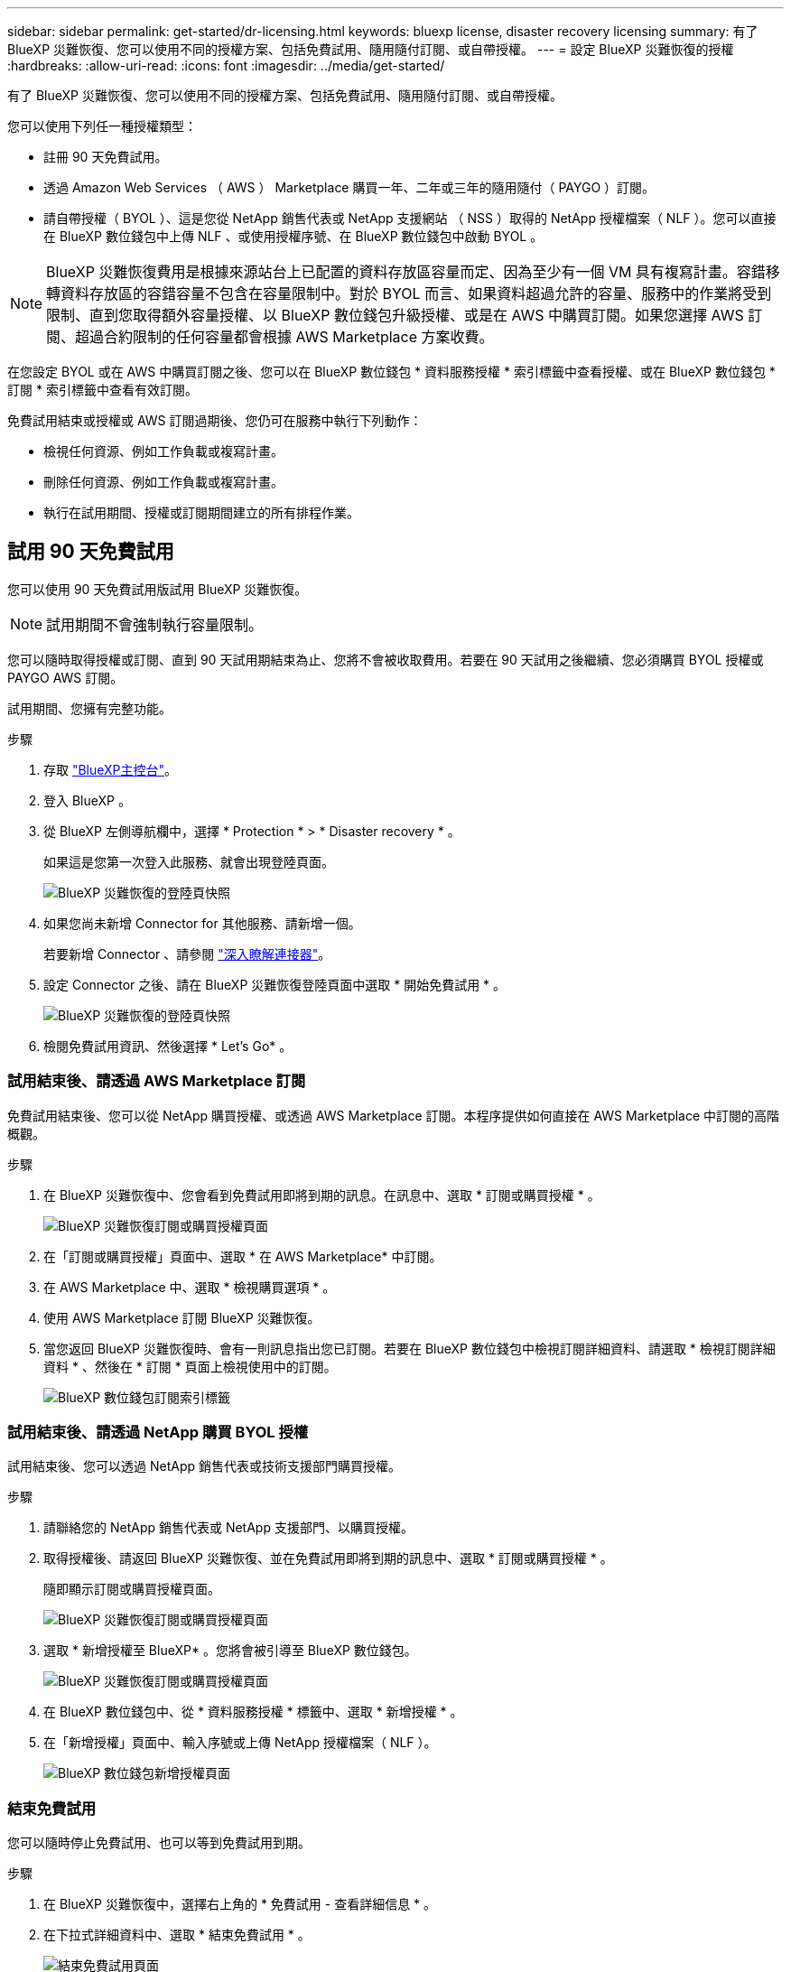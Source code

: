 ---
sidebar: sidebar 
permalink: get-started/dr-licensing.html 
keywords: bluexp license, disaster recovery licensing 
summary: 有了 BlueXP 災難恢復、您可以使用不同的授權方案、包括免費試用、隨用隨付訂閱、或自帶授權。 
---
= 設定 BlueXP 災難恢復的授權
:hardbreaks:
:allow-uri-read: 
:icons: font
:imagesdir: ../media/get-started/


[role="lead"]
有了 BlueXP 災難恢復、您可以使用不同的授權方案、包括免費試用、隨用隨付訂閱、或自帶授權。

您可以使用下列任一種授權類型：

* 註冊 90 天免費試用。
* 透過 Amazon Web Services （ AWS ） Marketplace 購買一年、二年或三年的隨用隨付（ PAYGO ）訂閱。
* 請自帶授權（ BYOL ）、這是您從 NetApp 銷售代表或 NetApp 支援網站 （ NSS ）取得的 NetApp 授權檔案（ NLF ）。您可以直接在 BlueXP 數位錢包中上傳 NLF 、或使用授權序號、在 BlueXP 數位錢包中啟動 BYOL 。



NOTE: BlueXP 災難恢復費用是根據來源站台上已配置的資料存放區容量而定、因為至少有一個 VM 具有複寫計畫。容錯移轉資料存放區的容錯容量不包含在容量限制中。對於 BYOL 而言、如果資料超過允許的容量、服務中的作業將受到限制、直到您取得額外容量授權、以 BlueXP 數位錢包升級授權、或是在 AWS 中購買訂閱。如果您選擇 AWS 訂閱、超過合約限制的任何容量都會根據 AWS Marketplace 方案收費。

在您設定 BYOL 或在 AWS 中購買訂閱之後、您可以在 BlueXP 數位錢包 * 資料服務授權 * 索引標籤中查看授權、或在 BlueXP 數位錢包 * 訂閱 * 索引標籤中查看有效訂閱。

免費試用結束或授權或 AWS 訂閱過期後、您仍可在服務中執行下列動作：

* 檢視任何資源、例如工作負載或複寫計畫。
* 刪除任何資源、例如工作負載或複寫計畫。
* 執行在試用期間、授權或訂閱期間建立的所有排程作業。




== 試用 90 天免費試用

您可以使用 90 天免費試用版試用 BlueXP 災難恢復。


NOTE: 試用期間不會強制執行容量限制。

您可以隨時取得授權或訂閱、直到 90 天試用期結束為止、您將不會被收取費用。若要在 90 天試用之後繼續、您必須購買 BYOL 授權或 PAYGO AWS 訂閱。

試用期間、您擁有完整功能。

.步驟
. 存取 https://console.bluexp.netapp.com/["BlueXP主控台"^]。
. 登入 BlueXP 。
. 從 BlueXP 左側導航欄中，選擇 * Protection * > * Disaster recovery * 。
+
如果這是您第一次登入此服務、就會出現登陸頁面。

+
image:draas-landing.png["BlueXP 災難恢復的登陸頁快照"]

. 如果您尚未新增 Connector for 其他服務、請新增一個。
+
若要新增 Connector 、請參閱 https://docs.netapp.com/us-en/bluexp-setup-admin/concept-connectors.html["深入瞭解連接器"^]。

. 設定 Connector 之後、請在 BlueXP 災難恢復登陸頁面中選取 * 開始免費試用 * 。
+
image:draas-landing-trial.png["BlueXP 災難恢復的登陸頁快照"]

. 檢閱免費試用資訊、然後選擇 * Let's Go* 。




=== 試用結束後、請透過 AWS Marketplace 訂閱

免費試用結束後、您可以從 NetApp 購買授權、或透過 AWS Marketplace 訂閱。本程序提供如何直接在 AWS Marketplace 中訂閱的高階概觀。

.步驟
. 在 BlueXP 災難恢復中、您會看到免費試用即將到期的訊息。在訊息中、選取 * 訂閱或購買授權 * 。
+
image:draas-license-subscribe.png["BlueXP 災難恢復訂閱或購買授權頁面"]

. 在「訂閱或購買授權」頁面中、選取 * 在 AWS Marketplace* 中訂閱。
. 在 AWS Marketplace 中、選取 * 檢視購買選項 * 。
. 使用 AWS Marketplace 訂閱 BlueXP 災難恢復。
. 當您返回 BlueXP 災難恢復時、會有一則訊息指出您已訂閱。若要在 BlueXP 數位錢包中檢視訂閱詳細資料、請選取 * 檢視訂閱詳細資料 * 、然後在 * 訂閱 * 頁面上檢視使用中的訂閱。
+
image:digital-wallet-subscriptions.png["BlueXP 數位錢包訂閱索引標籤"]





=== 試用結束後、請透過 NetApp 購買 BYOL 授權

試用結束後、您可以透過 NetApp 銷售代表或技術支援部門購買授權。

.步驟
. 請聯絡您的 NetApp 銷售代表或 NetApp 支援部門、以購買授權。
. 取得授權後、請返回 BlueXP 災難恢復、並在免費試用即將到期的訊息中、選取 * 訂閱或購買授權 * 。
+
隨即顯示訂閱或購買授權頁面。

+
image:draas-license-subscribe-NetApp-option.png["BlueXP 災難恢復訂閱或購買授權頁面"]

. 選取 * 新增授權至 BlueXP* 。您將會被引導至 BlueXP 數位錢包。
+
image:digital-wallet-data-services-licenses-tab.png["BlueXP 災難恢復訂閱或購買授權頁面"]

. 在 BlueXP 數位錢包中、從 * 資料服務授權 * 標籤中、選取 * 新增授權 * 。
. 在「新增授權」頁面中、輸入序號或上傳 NetApp 授權檔案（ NLF ）。
+
image:byol-digital-wallet-license-add.png["BlueXP 數位錢包新增授權頁面"]





=== 結束免費試用

您可以隨時停止免費試用、也可以等到免費試用到期。

.步驟
. 在 BlueXP 災難恢復中，選擇右上角的 * 免費試用 - 查看詳細信息 * 。
. 在下拉式詳細資料中、選取 * 結束免費試用 * 。
+
image:draas-trial-end.png["結束免費試用頁面"]

. 如果您要刪除所有資料、請勾選 * 當我的試用結束時刪除所有資料 * 。
+
這會刪除所有排程、複寫計畫、資源群組、 vCenter 和站台。稽核資料、作業記錄和工作記錄會保留到產品生命週期結束為止。

+

NOTE: 如果您結束免費試用、而不要求刪除資料、而且您沒有購買授權或訂閱、則在免費試用結束 60 天後、 BlueXP 災難恢復會刪除您所有的資料。

. 在文字方塊中輸入「 End 試用」。
. 選取 * 結束 * 。




== 使用 AWS 隨用隨付（ PAYGO ）訂閱

如果您選擇使用 AWS Marketplace PAYGO 訂閱、則必須先在 AWS 中設定、然後在 BlueXP 中設定。

若要在 AWS 中設定 PAYGO 訂閱、請完成下列程序：

* <<第 1 部分在 AWS 中設定 PAYGO 訂閱>>
* <<第 2 部分在 BlueXP 中設定 PAYGO 訂閱>>
* <<Part 3a Associate the new SaaS Marketplace subscription with AWS credentials>> 或
+
<<Part 3b Associate the new SaaS Marketplace subscription with AWS credentials for annual contracts>>。





==== 第 1 部分在 AWS 中設定 PAYGO 訂閱

以下是在 AWS 中設定 PAYGO 訂閱的步驟摘要。

如需其他詳細資料、請參閱 https://docs.netapp.com/us-en/bluexp-setup-admin/task-adding-aws-accounts.html["管理 BlueXP 的 AWS 認證和市場訂閱"^]。

.開始之前
您必須已與 NetApp 銷售團隊合作、並取得優惠連結、且您必須擁有接受優惠的權限、如所述 https://docs.aws.amazon.com/marketplace/latest/buyerguide/buyer-iam-users-groups-policies.html["控制 AWS Marketplace 訂閱的存取權"^]。

.步驟
. 在 AWS 主控台中接受適用於 NetApp BlueXP 的 AWS Marketplace 私有優惠。
+
請參閱下列資訊：

+
** https://aws.amazon.com/blogs/awsmarketplace/access-your-private-offers-aws-marketplace-console/["透過 AWS Marketplace 主控台存取您的私人優惠"^]。
** https://docs.aws.amazon.com/marketplace/latest/buyerguide/private-offers-page.html#private-offers-page-permissions["檢視「私人優惠」頁面所需的權限"^]。


. 檢閱私人優惠詳細資料、並驗證是否符合您的協議。
+

CAUTION: 由於帳單會在您按一下 * 訂閱 * 後開始、如果有任何資訊不正確、 * 請勿 * 接受私人優惠、請聯絡您的 NetApp 銷售代表。

. 確認優惠資訊正確後、請選擇 * 訂閱 * 。
+
如果報價使用合約列表、請同時輸入每項服務的單位數量。然後、您可以選取 * 建立合約 * 來接受私人優惠。

. 在快顯視窗中、選取 * 設定您的帳戶 * 、此選項會將您重新導向至 NetApp BlueXP 主控台、以完成 BlueXP Marketplace 訂閱的組態設定。
+
如果報價使用合約列表、請選擇 * 檢視購買選項 * 、然後 * 設定您的帳戶 * 。





==== 第 2 部分在 BlueXP 中設定 PAYGO 訂閱

在 AWS 主控台接受私有方案後、系統會將您導向 BlueXP 主控台。

.步驟
. 在 BlueXP 主控台中、執行下列步驟：
+
.. 輸入 SaaS Marketplace 訂閱的顯示名稱。
.. 選取 NetApp BlueXP 帳戶、這些帳戶應該可以存取此服務商場訂閱。
.. 選擇 * 取代現有訂閱 * 、以新建立的訂閱取代單一 NetApp BlueXP 帳戶中現有的 SaaS Marketplace 訂閱。BlueXP 將以這項新訂閱取代帳戶中所有雲端認證的現有訂閱。
+

NOTE: 更換選項僅限單一 NetApp BlueXP 帳戶。如果您有多個 BlueXP 帳戶想要與相同的 SaaS Marketplace 訂閱建立關聯、則必須分別設定這些帳戶。

+

NOTE: 如果一組雲端認證資料從未與 SaaS Marketplace 訂閱相關聯、您應該依照本程序的下一部分進行設定。



. 選取 * 儲存 * 和 * 完成 * 。
. 接下來繼續進行第 3 部分：
+
** <<第 3a 部分將新的 Marketplace 訂閱與 AWS 認證建立關聯>>
** <<第 3b 部分將新的 Marketplace 訂閱與 AWS 認證建立年度合約的關聯>>。






==== 第 3a 部分將新的 Marketplace 訂閱與 AWS 認證建立關聯

這是在 AWS 中設定授權的第 3 部分。


NOTE: 如果您有年度合約、請改為繼續：
<<Part 3b Associate the new SaaS Marketplace subscription with AWS credentials for annual contracts>>。

.步驟
. 存取 https://console.bluexp.netapp.com["NetApp BlueXP 主控台"]。
. 驗證訂閱詳細資料：
+
.. 從左窗格中、選取 * Governance * > * Digital wallet * 。
.. 選取 * 訂閱 * 索引標籤。
+
image:paygo-digitalwallet-subscriptions.png["BlueXP 數位錢包訂閱頁面"]

.. 尋找您在第 1 部分新增的 SaaS Marketplace 訂閱、並驗證這是您要使用的正確方案。


. 尋找 AWS 訂閱的資料列、展開資料列以查看詳細資料、並確認您的私人方案已成功與 BlueXP 帳戶建立關聯。
+
由於 AWS Marketplace 的限制、 AWS 主控台外部無法取得產品的部分詳細資料。如果其中一個欄位顯示「 N/A 」、表示無法從 AWS 主控台擷取資訊、這不是錯誤。您仍可在 AWS 主控台中檢查資訊。

. 選取 BlueXP 主控台右上方的 * 設定 * 檔位、然後選取 * 認證 * 。
+
image:paygo-digitalwallet-settings.png["BlueXP 數位錢包設定功能表"]

. 找出您要與新的 SaaS Marketplace 訂閱相關聯的認證組合。
+

TIP: 您可以按一下工作環境上方的 * 檢視 * 來驗證這些資訊是否正確。

. 選取 * 動作 ...* 選項、然後選取 * 關聯訂閱 * 。
. 在 Marketplace Subscription （市場訂閱）下拉式功能表中選取您的私人優惠、然後選取 *Associate* 。
+

NOTE: 與這些 AWS 認證相關的 Marketplace 費用現在將透過您剛建立關聯的 SaaS Marketplace 訂閱進行計費。如果您使用年度合約、則與這些 AWS 認證相關的基礎架構成本將計入您的年度合約中。

. 針對您想要與此 SaaS Marketplace 訂閱相關聯的 BlueXP 帳戶中的任何其他 AWS 認證、重複這些步驟：
+
.. 對於其他 BlueXP 帳戶中的 AWS 認證、請使用 BlueXP 主控台頂端的 * 帳戶 * 選項來切換帳戶、然後重複這些步驟。
.. 對於與其他 BlueXP Connector 相關的 AWS 認證、請使用 BlueXP 主控台頂端的 * Connector* 選項來切換連接器、然後重複這些步驟。






==== 第 3b 部分將新的 Marketplace 訂閱與 AWS 認證建立年度合約的關聯

如果您使用年度合約、 BlueXP 數位錢包中的資訊似乎有些不同。

. 存取 https://console.bluexp.netapp.com["NetApp BlueXP 主控台"]。
. 驗證訂閱詳細資料：
+
.. 從左窗格中、選取 * Governance * > * Digital wallet * 。
.. 選取 * 訂閱 * 索引標籤。
+
image:paygo-digitalwallet-subscriptions-annualcontract.png["BlueXP 數位錢包訂閱頁面、顯示年度合約"]

.. 尋找您在第 1 部分新增的 SaaS Marketplace 訂閱、並驗證這是您要使用的正確方案。


. 尋找 AWS 年度合約訂閱的資料列、展開資料列以查看詳細資料、並確認您的私人方案已成功與 BlueXP 帳戶建立關聯。
+
image:paygo-digitalwallet-subscriptions-annualcontract-associate.png["BlueXP 數位錢包訂閱頁面、以取得年度合約"]

. 選取該列上的 * 動作 ...* 選項、然後選取 * 關聯訂閱 * 。
+
image:paygo-digitalwallet-subscriptions-annualcontract-associate-dialog.png["BlueXP 數位錢包訂閱頁面、以取得年度合約"]

. 選取您要與訂閱相關聯的帳戶、然後選取 * 套用 * 。
+

NOTE: 與這些 AWS 認證相關的 Marketplace 費用現在將透過您剛建立關聯的 SaaS Marketplace 訂閱進行計費。如果您使用年度合約、則與這些 AWS 認證相關的基礎架構成本將計入您的年度合約中。

. 針對您想要與此 SaaS Marketplace 訂閱相關聯的 BlueXP 帳戶中的任何其他 AWS 認證、重複這些步驟：
+
.. 對於其他 BlueXP 帳戶中的 AWS 認證、請使用 BlueXP 主控台頂端的 * 帳戶 * 選項來切換帳戶、然後重複這些步驟。
.. 對於與其他 BlueXP Connector 相關的 AWS 認證、請使用 BlueXP 主控台頂端的 * Connector* 選項來切換連接器、然後重複這些步驟。






==== 自訂您在 BlueXP 數位錢包訂閱檢視中看到的內容

您可以自訂在「訂閱」頁面上看到的欄位。例如、您可能想要這樣做來查看字詞資訊。

.步驟
. 在 BlueXP 數位錢包訂閱頁面中、選取右側的表格圖示。
. 在出現的欄清單中、核取您要在表格中顯示的欄。
. 選擇*應用*。




== 自帶授權（ BYOL ）

如果您攜帶自己的授權（ BYOL ）、設定包括購買授權、取得 NetApp 授權檔案（ NLF ）、以及將授權新增至 BlueXP 數位錢包。



=== 購買 BlueXP 災難恢復授權

如果您沒有 BlueXP 災難恢復授權、請聯絡我們購買。

. 執行下列其中一項：
+
** 請聯絡 NetApp 銷售部門以購買授權。
** 按一下BlueXP右下角的聊天圖示、申請授權。






=== 取得 BlueXP 災難恢復授權檔案

購買 BlueXP 災難恢復授權後、您可以輸入 BlueXP 災難恢復序號和 NetApp 支援網站 （ NSS ）帳戶、或上傳 NetApp 授權檔案（ NLF ）來啟動授權。

您可以透過 NetApp 銷售代表或 NetApp 支援網站 取得 NLF 。

.開始之前
開始之前、您必須先取得下列資訊：

* BlueXP 災難恢復序號
+
請從您的銷售訂單中找出此號碼、或聯絡客戶團隊以取得此資訊。

* BlueXP 帳戶 ID
+
您可以從 BlueXP 頂端選取「 * 帳戶 * 」下拉式清單、然後選取帳戶旁邊的「 * 管理帳戶 * 」、以找到您的 BlueXP 帳戶 ID 。您的帳戶ID位於「總覽」索引標籤。若為無法存取網際網路的私人模式網站、請使用 *account-DARKSITE1* 。



.從支援網站取得 NLF 授權檔案的步驟
. 登入 https://mysupport.netapp.com["NetApp 支援網站"^]  並選擇 * 系統 * > * 軟體授權 * 。
+
image:byol-nss-licenses.png["NetApp 支援網站 軟體授權頁面"]

. 輸入 BlueXP 災難恢復授權序號。
. 在「授權金鑰」欄下、選取 * 取得 NetApp 授權檔案 * 。
+
image:byol-nss-licenses-get.png["NetApp 支援網站 軟體授權頁面"]

. 輸入您的 BlueXP 帳戶 ID （在支援網站上稱為租戶 ID ）、然後選取 * 提交 * 以下載授權檔案。




=== 將 BlueXP 災難恢復授權新增至 BlueXP 數位錢包

為 BlueXP 帳戶購買 BlueXP 災難恢復授權後、您必須將授權新增至 BlueXP 數位錢包。

.步驟
. 從 BlueXP 功能表中、選取 * Governance * > * Digital wall* > * Data Services Licenses* 。
+
image:byol-digital-wallet-dataserviceslicenses-tab.png["NetApp BlueXP 數位錢包資料服務授權標籤"]

. 選擇*新增授權*。
+
image:byol-digital-wallet-license-add.png["NetApp BlueXP 數位錢包新增授權頁面"]

. 在「新增授權」頁面中、輸入授權資訊、然後選取 * 新增授權 * ：
+
** 如果您有 BlueXP 授權序號、而且知道您的 NSS 帳戶、請選取 * 輸入序號 * 選項、然後輸入該資訊。
+
如果下拉式清單中沒有您的 NetApp 支援網站帳戶， https://docs.netapp.com/us-en/bluexp-setup-admin/task-adding-nss-accounts.html["將新增至BlueXP的NSS帳戶"^]。

** 如果您有 BlueXP 授權檔案（安裝在黑暗網站時為必填）、請選取 * 上傳授權檔案 * 選項、然後依照提示附加檔案。




.結果
BlueXP 數位錢包現在以授權證明災難恢復。

image:byol-digital-wallet-licenses-added.png["NetApp BlueXP 數位錢包"]



=== BlueXP 授權到期時請更新

如果您的授權期限即將到期、或是您的授權容量已達到上限、您將會在 BlueXP 災難恢復 UI 中收到通知。您可以在 BlueXP 災難恢復授權過期前更新、以確保您存取掃描資料的能力不會中斷。


TIP: 此訊息也會出現在 BlueXP 數位錢包和中 https://docs.netapp.com/us-en/bluexp-setup-admin/task-monitor-cm-operations.html#monitoring-operations-status-using-the-notification-center["通知"]。

.步驟
. 選取 BlueXP 右下角的聊天圖示、以申請延長您的期限、或申請額外的授權容量、以取得特定序號。您也可以傳送電子郵件要求更新授權。
+
在您支付授權費用並向 NetApp 支援網站 註冊之後、 BlueXP 會自動更新 BlueXP 數位錢包中的授權、而「資料服務授權」頁面則會在 5 到 10 分鐘內反映變更。

. 如果BlueXP無法自動更新授權（例如、安裝在暗點）、則您需要手動上傳授權檔案。
+
.. 您可以從 NetApp 支援網站 取得授權檔案。
.. 在「資料服務授權」標籤的 BlueXP 數位電子錢包頁面上、針對您要更新的服務序號選取 * 動作 ... * 圖示、然後選取 * 更新授權 * 。
+
image:digital-wallet-licenses-expired.png["NetApp BlueXP 數位錢包顯示過期授權"]




